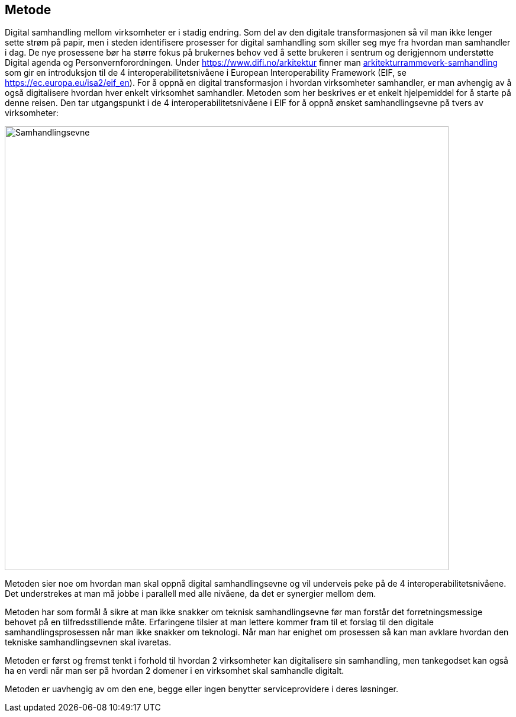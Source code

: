 == Metode

Digital samhandling mellom virksomheter er i stadig endring. Som del av den digitale transformasjonen så vil man ikke lenger sette strøm på papir, men i steden identifisere prosesser for digital samhandling som skiller seg mye fra hvordan man samhandler i dag. De nye prosessene bør ha større fokus på brukernes behov ved å sette brukeren i sentrum og derigjennom understøtte Digital agenda og Personvernforordningen.
Under https://www.difi.no/arkitektur finner man https://www.difi.no/fagomrader-og-tjenester/digitalisering-og-samordning/nasjonal-arkitektur/arkitekturrammeverk-samhandling[arkitekturrammeverk-samhandling] som gir en introduksjon til de 4 interoperabilitetsnivåene i European Interoperability Framework (EIF, se https://ec.europa.eu/isa2/eif_en). For å oppnå en digital transformasjon i hvordan virksomheter samhandler, er man avhengig av å også digitalisere hvordan hver enkelt virksomhet samhandler. Metoden som her beskrives er et enkelt hjelpemiddel for å starte på denne reisen. Den tar utgangspunkt i de 4 interoperabilitetsnivåene i EIF for å oppnå ønsket samhandlingsevne på tvers av virksomheter:

:imagesdir: ./images
image:Samhandlingsevne.png[alt="Samhandlingsevne", width=750]
 
Metoden sier noe om hvordan man skal oppnå digital samhandlingsevne og vil underveis peke på de 4 interoperabilitetsnivåene. Det understrekes at man må jobbe i parallell med alle nivåene, da det er synergier mellom dem.

Metoden har som formål å sikre at man ikke snakker om teknisk samhandlingsevne før man forstår det forretningsmessige behovet på en tilfredsstillende måte. Erfaringene tilsier at man lettere kommer fram til et forslag til den digitale samhandlingsprosessen når man ikke snakker om teknologi. Når man har enighet om prosessen så kan man avklare hvordan den tekniske samhandlingsevnen skal ivaretas.

Metoden er først og fremst tenkt i forhold til hvordan 2 virksomheter kan digitalisere sin samhandling, men tankegodset kan også ha en verdi når man ser på hvordan 2 domener i en virksomhet skal samhandle digitalt.

Metoden er uavhengig av om den ene, begge eller ingen benytter serviceprovidere i deres løsninger.
